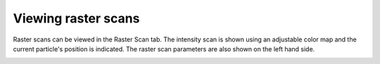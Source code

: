 Viewing raster scans
====================

Raster scans can be viewed in the Raster Scan tab. The intensity scan is shown using an adjustable color map and the
current particle's position is indicated. The raster scan parameters are also shown on the left hand side.

.. image:: images/raster.png
   :alt: Raster Scan tab in the GUI
   :align: left

